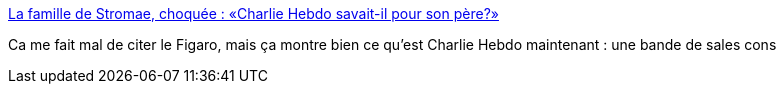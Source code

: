 :jbake-type: post
:jbake-status: published
:jbake-title: La famille de Stromae, choquée : «Charlie Hebdo savait-il pour son père?»
:jbake-tags: expression,liberté,_mois_mars,_année_2016
:jbake-date: 2016-03-30
:jbake-depth: ../
:jbake-uri: shaarli/1459362228000.adoc
:jbake-source: https://nicolas-delsaux.hd.free.fr/Shaarli?searchterm=http%3A%2F%2Fwww.lefigaro.fr%2Fculture%2F2016%2F03%2F30%2F03004-20160330ARTFIG00229-la-famille-de-stromae-choquee-charlie-hebdo-savait-il-pour-son-pere.php&searchtags=expression+libert%C3%A9+_mois_mars+_ann%C3%A9e_2016
:jbake-style: shaarli

http://www.lefigaro.fr/culture/2016/03/30/03004-20160330ARTFIG00229-la-famille-de-stromae-choquee-charlie-hebdo-savait-il-pour-son-pere.php[La famille de Stromae, choquée : «Charlie Hebdo savait-il pour son père?»]

Ca me fait mal de citer le Figaro, mais ça montre bien ce qu'est Charlie Hebdo maintenant : une bande de sales cons
